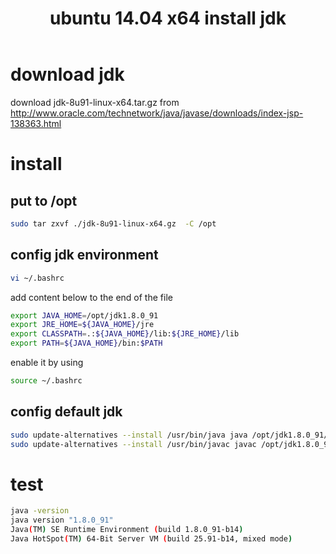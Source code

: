 #+title: ubuntu 14.04 x64 install jdk

* download jdk
download jdk-8u91-linux-x64.tar.gz from
http://www.oracle.com/technetwork/java/javase/downloads/index-jsp-138363.html

* install
** put to /opt
#+BEGIN_SRC sh
sudo tar zxvf ./jdk-8u91-linux-x64.gz  -C /opt
#+END_SRC

** config jdk environment
#+BEGIN_SRC sh
vi ~/.bashrc
#+END_SRC

add content below to the end of the file
#+BEGIN_SRC sh
export JAVA_HOME=/opt/jdk1.8.0_91
export JRE_HOME=${JAVA_HOME}/jre 
export CLASSPATH=.:${JAVA_HOME}/lib:${JRE_HOME}/lib 
export PATH=${JAVA_HOME}/bin:$PATH
#+END_SRC

enable it by using
#+BEGIN_SRC sh
source ~/.bashrc
#+END_SRC

** config default jdk
#+BEGIN_SRC sh
sudo update-alternatives --install /usr/bin/java java /opt/jdk1.8.0_91/bin/java 300
sudo update-alternatives --install /usr/bin/javac javac /opt/jdk1.8.0_91/bin/javac 300
#+END_SRC

* test
#+BEGIN_SRC sh
java -version
java version "1.8.0_91"
Java(TM) SE Runtime Environment (build 1.8.0_91-b14)
Java HotSpot(TM) 64-Bit Server VM (build 25.91-b14, mixed mode)
#+END_SRC